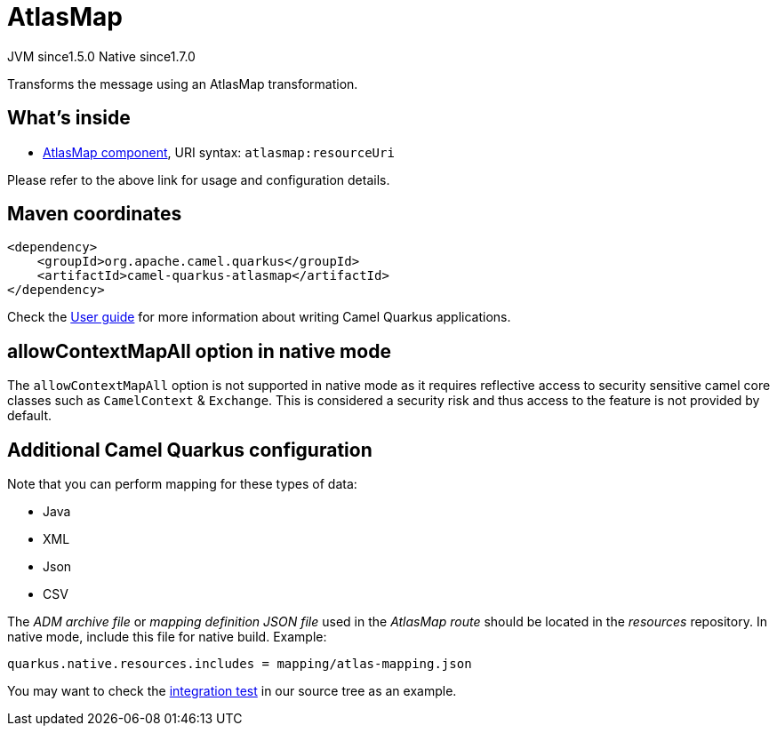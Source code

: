 // Do not edit directly!
// This file was generated by camel-quarkus-maven-plugin:update-extension-doc-page
= AtlasMap
:cq-artifact-id: camel-quarkus-atlasmap
:cq-native-supported: true
:cq-status: Stable
:cq-description: Transforms the message using an AtlasMap transformation.
:cq-deprecated: false
:cq-jvm-since: 1.5.0
:cq-native-since: 1.7.0

[.badges]
[.badge-key]##JVM since##[.badge-supported]##1.5.0## [.badge-key]##Native since##[.badge-supported]##1.7.0##

Transforms the message using an AtlasMap transformation.

== What's inside

* xref:{cq-camel-components}::atlasmap-component.adoc[AtlasMap component], URI syntax: `atlasmap:resourceUri`

Please refer to the above link for usage and configuration details.

== Maven coordinates

[source,xml]
----
<dependency>
    <groupId>org.apache.camel.quarkus</groupId>
    <artifactId>camel-quarkus-atlasmap</artifactId>
</dependency>
----

Check the xref:user-guide/index.adoc[User guide] for more information about writing Camel Quarkus applications.

== allowContextMapAll option in native mode

The `allowContextMapAll` option is not supported in native mode as it requires reflective access to security sensitive camel core classes such as
`CamelContext` & `Exchange`. This is considered a security risk and thus access to the feature is not provided by default.

== Additional Camel Quarkus configuration

Note that you can perform mapping for these types of data:

* Java
* XML
* Json
* CSV

The _ADM archive file_ or _mapping definition JSON file_ used in the _AtlasMap route_ should be located in the _resources_ repository.
In native mode, include this file for native build. Example:
[source,properties]
----
quarkus.native.resources.includes = mapping/atlas-mapping.json
----

You may want to check the https://github.com/apache/camel-quarkus/tree/master/integration-tests/atlasmap[integration test] in our source tree as an example.


